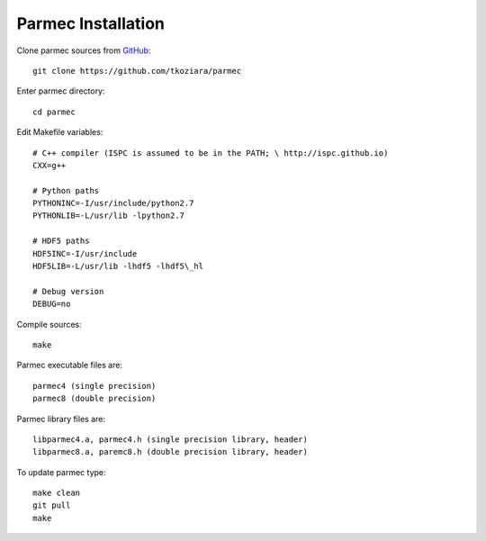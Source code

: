 .. _parmec-installation:

Parmec Installation
===================

Clone parmec sources from `GitHub <https://github.com/tkoziara/parmec>`__:

::

  git clone https://github.com/tkoziara/parmec

Enter parmec directory:

::

  cd parmec

Edit Makefile variables:

::

  # C++ compiler (ISPC is assumed to be in the PATH; \ http://ispc.github.io)
  CXX=g++

  # Python paths
  PYTHONINC=-I/usr/include/python2.7
  PYTHONLIB=-L/usr/lib -lpython2.7

  # HDF5 paths
  HDF5INC=-I/usr/include
  HDF5LIB=-L/usr/lib -lhdf5 -lhdf5\_hl

  # Debug version
  DEBUG=no

Compile sources:

::

  make

Parmec executable files are:

::

  parmec4 (single precision)
  parmec8 (double precision)

Parmec library files are:

::

  libparmec4.a, parmec4.h (single precision library, header)
  libparmec8.a, paremc8.h (double precision library, header)

To update parmec type:

:: 

  make clean
  git pull
  make

